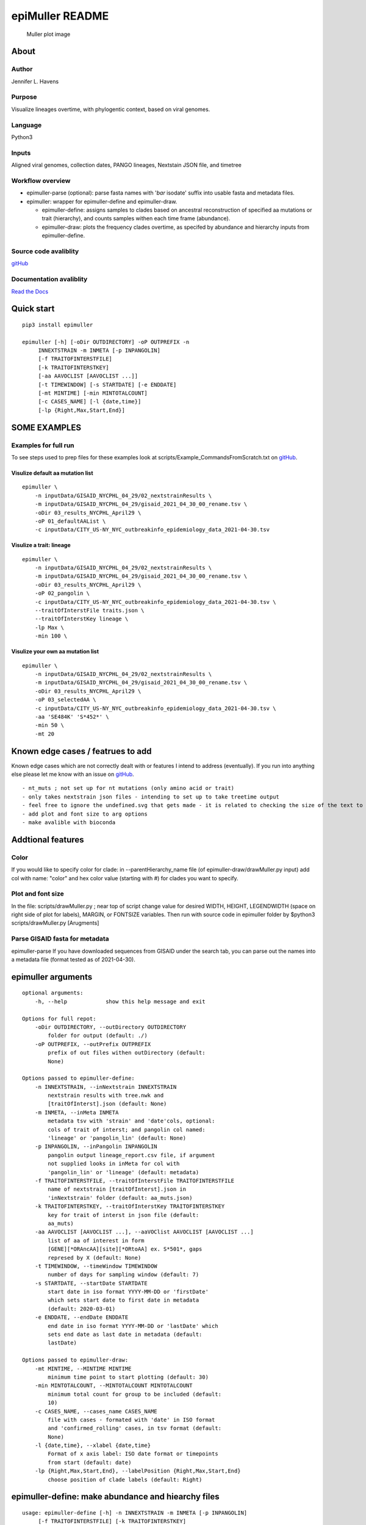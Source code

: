 epiMuller README
================

.. figure:: https://raw.githubusercontent.com/jennifer-bio/epiMuller/main/images/case_scaled_lineages_long.png
   :alt: Muller plot image

   Muller plot image

About
-----

Author
~~~~~~

Jennifer L. Havens

Purpose
~~~~~~~

Visualize lineages overtime, with phylogentic context, based on viral
genomes.

Language
~~~~~~~~

Python3

Inputs
~~~~~~

Aligned viral genomes, collection dates, PANGO lineages, Nextstain JSON
file, and timetree

Workflow overview
~~~~~~~~~~~~~~~~~

-  epimuller-parse (optional): parse fasta names with '*bar* isodate'
   suffix into usable fasta and metadata files.
-  epimuller: wrapper for epimuller-define and epimuller-draw.

   -  epimuller-define: assigns samples to clades based on ancestral
      reconstruction of specified aa mutations or trait (hierarchy), and
      counts samples withen each time frame (abundance).
   -  epimuller-draw: plots the frequency clades overtime, as specifed
      by abundance and hierarchy inputs from epimuller-define.

Source code avaliblity
~~~~~~~~~~~~~~~~~~~~~~

`gitHub <https://github.com/jennifer-bio/epimuller>`__

Documentation avaliblity
~~~~~~~~~~~~~~~~~~~~~~~~

`Read the Docs <https://epimuller.readthedocs.io/en/stable/>`__

Quick start
-----------

::

    pip3 install epimuller

    epimuller [-h] [-oDir OUTDIRECTORY] -oP OUTPREFIX -n
         INNEXTSTRAIN -m INMETA [-p INPANGOLIN]
         [-f TRAITOFINTERSTFILE]
         [-k TRAITOFINTERSTKEY]
         [-aa AAVOCLIST [AAVOCLIST ...]]
         [-t TIMEWINDOW] [-s STARTDATE] [-e ENDDATE]
         [-mt MINTIME] [-min MINTOTALCOUNT]
         [-c CASES_NAME] [-l {date,time}]
         [-lp {Right,Max,Start,End}]

SOME EXAMPLES
-------------

Examples for full run
~~~~~~~~~~~~~~~~~~~~~

To see steps used to prep files for these examples look at
scripts/Example\_CommandsFromScratch.txt on
`gitHub <https://github.com/jennifer-bio/epimuller>`__.

Visulize default aa mutation list
^^^^^^^^^^^^^^^^^^^^^^^^^^^^^^^^^

::

    epimuller \
        -n inputData/GISAID_NYCPHL_04_29/02_nextstrainResults \
        -m inputData/GISAID_NYCPHL_04_29/gisaid_2021_04_30_00_rename.tsv \
        -oDir 03_results_NYCPHL_April29 \
        -oP 01_defaultAAList \
        -c inputData/CITY_US-NY_NYC_outbreakinfo_epidemiology_data_2021-04-30.tsv

Visulize a trait: lineage
^^^^^^^^^^^^^^^^^^^^^^^^^

::

    epimuller \
        -n inputData/GISAID_NYCPHL_04_29/02_nextstrainResults \
        -m inputData/GISAID_NYCPHL_04_29/gisaid_2021_04_30_00_rename.tsv \
        -oDir 03_results_NYCPHL_April29 \
        -oP 02_pangolin \
        -c inputData/CITY_US-NY_NYC_outbreakinfo_epidemiology_data_2021-04-30.tsv \
        --traitOfInterstFile traits.json \
        --traitOfInterstKey lineage \
        -lp Max \
        -min 100 \

Visulize your own aa mutation list
^^^^^^^^^^^^^^^^^^^^^^^^^^^^^^^^^^

::

    epimuller \
        -n inputData/GISAID_NYCPHL_04_29/02_nextstrainResults \
        -m inputData/GISAID_NYCPHL_04_29/gisaid_2021_04_30_00_rename.tsv \
        -oDir 03_results_NYCPHL_April29 \
        -oP 03_selectedAA \
        -c inputData/CITY_US-NY_NYC_outbreakinfo_epidemiology_data_2021-04-30.tsv \
        -aa 'SE484K' 'S*452*' \
        -min 50 \ 
        -mt 20

Known edge cases / featrues to add
----------------------------------

Known edge cases which are not correctly dealt with or features I intend
to address (eventually). If you run into anything else please let me
know with an issue on
`gitHub <https://github.com/jennifer-bio/epimuller>`__.

::

        - nt_muts ; not set up for nt mutations (only amino acid or trait)
        - only takes nextstrain json files - intending to set up to take treetime output
        - feel free to ignore the undefined.svg that gets made - it is related to checking the size of the text to space out labels
        - add plot and font size to arg options
        - make avalible with bioconda

Addtional features
------------------

Color
~~~~~

If you would like to specify color for clade: in --parentHierarchy\_name
file (of epimuller-draw/drawMuller.py input) add col with name: "color"
and hex color value (starting with #) for clades you want to specify.

Plot and font size
~~~~~~~~~~~~~~~~~~

In the file: scripts/drawMuller.py ; near top of script change value for
desired WIDTH, HEIGHT, LEGENDWIDTH (space on right side of plot for
labels), MARGIN, or FONTSIZE variables. Then run with source code in
epimuller folder by $python3 scripts/drawMuller.py [Arugments]

Parse GISAID fasta for metadata
~~~~~~~~~~~~~~~~~~~~~~~~~~~~~~~

epimuller-parse If you have downloaded sequences from GISAID under the
search tab, you can parse out the names into a metadata file (format
tested as of 2021-04-30).

epimuller arguments
-------------------

::

    optional arguments:
        -h, --help            show this help message and exit

    Options for full repot:
        -oDir OUTDIRECTORY, --outDirectory OUTDIRECTORY
            folder for output (default: ./)
        -oP OUTPREFIX, --outPrefix OUTPREFIX
            prefix of out files withen outDirectory (default:
            None)

    Options passed to epimuller-define:
        -n INNEXTSTRAIN, --inNextstrain INNEXTSTRAIN
            nextstrain results with tree.nwk and
            [traitOfInterst].json (default: None)
        -m INMETA, --inMeta INMETA
            metadata tsv with 'strain' and 'date'cols, optional:
            cols of trait of interst; and pangolin col named:
            'lineage' or 'pangolin_lin' (default: None)
        -p INPANGOLIN, --inPangolin INPANGOLIN
            pangolin output lineage_report.csv file, if argument
            not supplied looks in inMeta for col with
            'pangolin_lin' or 'lineage' (default: metadata)
        -f TRAITOFINTERSTFILE, --traitOfInterstFile TRAITOFINTERSTFILE
            name of nextstrain [traitOfInterst].json in
            'inNextstrain' folder (default: aa_muts.json)
        -k TRAITOFINTERSTKEY, --traitOfInterstKey TRAITOFINTERSTKEY
            key for trait of interst in json file (default:
            aa_muts)
        -aa AAVOCLIST [AAVOCLIST ...], --aaVOClist AAVOCLIST [AAVOCLIST ...]
            list of aa of interest in form
            [GENE][*ORAncAA][site][*ORtoAA] ex. S*501*, gaps
            represed by X (default: None)
        -t TIMEWINDOW, --timeWindow TIMEWINDOW
            number of days for sampling window (default: 7)
        -s STARTDATE, --startDate STARTDATE
            start date in iso format YYYY-MM-DD or 'firstDate'
            which sets start date to first date in metadata
            (default: 2020-03-01)
        -e ENDDATE, --endDate ENDDATE
            end date in iso format YYYY-MM-DD or 'lastDate' which
            sets end date as last date in metadata (default:
            lastDate)

    Options passed to epimuller-draw:
        -mt MINTIME, --MINTIME MINTIME
            minimum time point to start plotting (default: 30)
        -min MINTOTALCOUNT, --MINTOTALCOUNT MINTOTALCOUNT
            minimum total count for group to be included (default:
            10)
        -c CASES_NAME, --cases_name CASES_NAME
            file with cases - formated with 'date' in ISO format
            and 'confirmed_rolling' cases, in tsv format (default:
            None)
        -l {date,time}, --xlabel {date,time}
            Format of x axis label: ISO date format or timepoints
            from start (default: date)
        -lp {Right,Max,Start,End}, --labelPosition {Right,Max,Start,End}
            choose position of clade labels (default: Right)

epimuller-define: make abundance and hiearchy files
---------------------------------------------------

::

    usage: epimuller-define [-h] -n INNEXTSTRAIN -m INMETA [-p INPANGOLIN]
         [-f TRAITOFINTERSTFILE] [-k TRAITOFINTERSTKEY]
         [-aa AAVOCLIST [AAVOCLIST ...]]
         [-oDir OUTDIRECTORY] -oP OUTPREFIX
         [-t TIMEWINDOW] [-s STARTDATE] [-e ENDDATE]

    optional arguments:
        -h, --help            show this help message and exit
        -n INNEXTSTRAIN, --inNextstrain INNEXTSTRAIN
            nextstrain results with tree.nwk and
            [traitOfInterst].json (default: None)
        -m INMETA, --inMeta INMETA
            metadata tsv with 'strain' and 'date'cols, optional:
            cols of trait of interst; and pangolin col named:
            'lineage' or 'pangolin_lin' (default: None)
        -p INPANGOLIN, --inPangolin INPANGOLIN
            pangolin output lineage_report.csv file, if argument
            not supplied looks in inMeta for col with
            'pangolin_lin' or 'lineage' (default: metadata)
        -f TRAITOFINTERSTFILE, --traitOfInterstFile TRAITOFINTERSTFILE
            name of nextstrain [traitOfInterst].json in
            'inNextstrain' folder (default: aa_muts.json)
        -k TRAITOFINTERSTKEY, --traitOfInterstKey TRAITOFINTERSTKEY
            key for trait of interst in json file (default:
            aa_muts)
        -aa AAVOCLIST [AAVOCLIST ...], --aaVOClist AAVOCLIST [AAVOCLIST ...]
            list of aa of interest in form
            [GENE][*ORAncAA][site][*ORtoAA] ex. S*501*, gaps
            represed by X (default: None)
        -oDir OUTDIRECTORY, --outDirectory OUTDIRECTORY
            folder for output (default: ./)
        -oP OUTPREFIX, --outPrefix OUTPREFIX
            prefix of out files withen outDirectory (default:
            None)
        -t TIMEWINDOW, --timeWindow TIMEWINDOW
            number of days for sampling window (default: 7)
        -s STARTDATE, --startDate STARTDATE
            start date in iso format YYYY-MM-DD or 'firstDate'
            which is in metadata (default: 2020-03-01)
        -e ENDDATE, --endDate ENDDATE
            end date in iso format YYYY-MM-DD or 'lastDate' which
            is in metadata (default: lastDate)

epimuller-draw: plot
--------------------

::

    usage: epimuller-draw [-h] -p PARENTHIERARCHY_NAME -a ABUNDANCE_NAME
         [-c CASES_NAME] -o OUTFOLDER [-mt MINTIME]
         [-min MINTOTALCOUNT] [-l {date,time}]
         [-lp {Right,Max,Start,End}]

    optional arguments:
        -h, --help            show this help message and exit
        -p PARENTHIERARCHY_NAME, --parentHierarchy_name PARENTHIERARCHY_NAME
            csv output from mutationLinages_report.py with child
            parent col (default: None)
        -a ABUNDANCE_NAME, --abundance_name ABUNDANCE_NAME
            csv output from mutationLinages_report.py with
            abundances of clades (default: None)
        -c CASES_NAME, --cases_name CASES_NAME
            file with cases - formated with 'date' in ISO format
            and 'confirmed_rolling' cases, in tsv format (default:
            None)
        -o OUTFOLDER, --outFolder OUTFOLDER
            csv output from mutationLinages_report.py with child
            parent col (default: None)
        -mt MINTIME, --MINTIME MINTIME
            minimum time point to start plotting (default: 30)
        -min MINTOTALCOUNT, --MINTOTALCOUNT MINTOTALCOUNT
            minimum total count for group to be included (default:
            10)
        -l {date,time}, --xlabel {date,time}
            Format of x axis label: ISO date format or timepoints
            from start (default: date)
        -lp {Right,Max,Start,End}, --labelPosition {Right,Max,Start,End}
            choose position of clade labels (default: Right)

Install methods
---------------

With pip
~~~~~~~~

::

    pip3 install epimuller

    #If there is an issue with cairo, try:

    pip3 install pycairo
    pip3 install epimuller

From source
~~~~~~~~~~~

Download source code from
`gitHub <https://github.com/jennifer-bio/epimuller>`__ or
`pypi <https://pypi.org/project/epimuller/>`__

::

    #open as needed for download format
    tar -zxvf epimuller-[version].tar.gz

    cd epimuller-[version]

    python3 setup.py install

Run scripts directly
~~~~~~~~~~~~~~~~~~~~

This is currently the best way to change display and font size, howerver
you will have to install all dependencies.

Download source code from
`gitHub <https://github.com/jennifer-bio/epimuller>`__ or
`pypi <https://pypi.org/project/epimuller/>`__

::

    #open as needed for download format
    tar -zxvf epimuller-[version].tar.gz

    cd epimuller-[version]

    #to run epimuller
    python3 ./scripts/mutationLinages_report.py [arugments]

    #to run epimuller-parse
    python3 ./scripts/parseFastaNames.py  [arugments]

    #to run epimuller-define 
    python3 ./scripts/defineAndCountClades.py  [arugments]

    #to run epimuller-draw 
    python3 ./scripts/drawMuller.py  [arugments]

With Bioconda
~~~~~~~~~~~~~

Does not work at time of writing

::

    #conda install -c bioconda epimuller

Citation
--------

Please `link to this
github <https://github.com/jennifer-bio/epimuller>`__ if you have used
epimuller in your research.

Extra notes on GISAID
~~~~~~~~~~~~~~~~~~~~~

If you do use GISAID data please acknowledge the contributers, such as
with `language suggested by
GISAID <https://www.gisaid.org/help/publish-with-data-from-gisaid/>`__.
